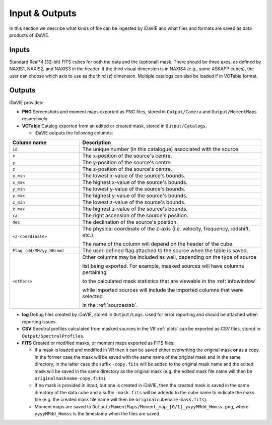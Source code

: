 .. _inputs_outputs:

Input & Outputs
===============
In this section we describe what kinds of file can be ingested by iDaVIE and what files and formats are saved as data products of iDaVIE.

Inputs
------
Standard Real*4 (32-bit) FITS cubes for both the data and the (optional) mask.  There should be three axes, as defined by NAXIS1, NAXIS2, and NAXIS3 in the header. If the third visual dimension is in NAXIS4 (e.g., some ASKAPP cubes), the user can choose which axis to use as the third (*z*) dimension. Multiple catalogs can also be loaded if in VOTable format.

Outputs
-------
iDaVIE provides:

* **PNG** Screenshots and moment maps exported as PNG files, stored in :literal:`Output/Camera` and :literal:`Output/MomentMaps` respectively.
* **VOTable** Catalog exported from an edited or created mask, stored in :literal:`Output/Catalogs`.

  * iDaVIE outputs the following columns:

.. list-table::
   :widths: 25 65
   :header-rows: 1

   * - **Column name**
     - **Description**
   * - :literal:`id`
     - The unique number (in this catalogue) associated with the source.
   * - :literal:`x`
     - The x-position of the source's centre.
   * - :literal:`y`
     - The y-position of the source's centre.
   * - :literal:`z`
     - The z-position of the source's centre.
   * - :literal:`x_min`
     - The lowest x-value of the source's bounds.
   * - :literal:`x_max`
     - The highest x-value of the source's bounds.
   * - :literal:`y_min`
     - The lowest y-value of the source's bounds.
   * - :literal:`y_max`
     - The highest y-value of the source's bounds.
   * - :literal:`z_min`
     - The lowest z-value of the source's bounds.
   * - :literal:`z_max`
     - The highest z-value of the source's bounds.
   * - :literal:`ra`
     - The right ascension of the source's position.
   * - :literal:`dec`
     - The declination of the source's position.
   * - :literal:`\<z-coordinate\>`
     - The physical coordinate of the z-axis (i.e. velocity, frequency, redshift, etc.).
  
       The name of the column will depend on the header of the cube.
   * - :literal:`Flag (dd/MM/yy_HH:mm)`
     - The user-defined flag attached to the source when the table is saved.
   * - :literal:`\<others\>`
     - Other columns may be included as well, depending on the type of source
       
       list being exported. For example, masked sources will have columns pertaining
       
       to the calculated mask statistics that are viewable in the :ref:`infowindow`
       
       while imported sources will include the imported columns that were selected 
       
       in the :ref:`sourcestab`.

* **log** Debug files created by iDaVIE, stored in :literal:`Output/Logs`. Used for error reporting and should be attached when reporting issues.
* **CSV** Spectral profiles calculated from masked sources in the VR :ref:`plots` can be exported as CSV files, stored in :literal:`Output/SpectralProfiles`.
* **FITS** Created or modified masks, or moment maps exported as FITS files:

  * If a mask is loaded and modified in VR then it can be saved either overwriting the original mask **or**  as a copy. In the former case the mask will be saved with the same name of the original mask and in the same directory, in the latter case the suffix :literal:`-copy.fits` will be added to the original mask name and the edited mask will be saved in the same directory as the original mask (e.g. the edited mask file name will then be :literal:`originalmaskname-copy.fits`).
  * If no mask is provided in input, but one is created in iDaVIE, then the created mask is saved in the same directory of the data cube and a suffix :literal:`-mask.fits` will be addedd to the cube name to indicate the maks file (e.g. the created mask file name will then be :literal:`originalcubename-mask.fits`).
  * Moment maps are saved to :literal:`Output/MomentMaps/Moment_map_[0/1]_yyyyMMdd_Hmmss.png`, where :literal:`yyyyMMdd_Hmmss` is the timestamp when the files are saved.
